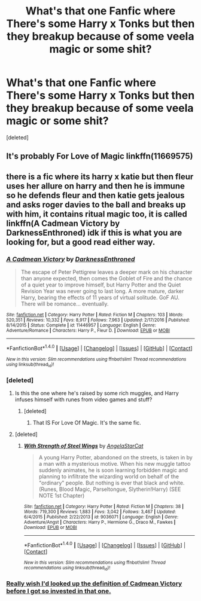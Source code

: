 #+TITLE: What's that one Fanfic where There's some Harry x Tonks but then they breakup because of some veela magic or some shit?

* What's that one Fanfic where There's some Harry x Tonks but then they breakup because of some veela magic or some shit?
:PROPERTIES:
:Score: 0
:DateUnix: 1494715435.0
:DateShort: 2017-May-14
:FlairText: Fic Search
:END:
[deleted]


** It's probably For Love of Magic linkffn(11669575)
:PROPERTIES:
:Author: Sennar
:Score: 5
:DateUnix: 1494716872.0
:DateShort: 2017-May-14
:END:


** there is a fic where its harry x katie but then fleur uses her allure on harry and then he is immune so he defends fleur and then katie gets jealous and asks roger davies to the ball and breaks up with him, it contains ritual magic too, it is called linkffn(A Cadmean Victory by DarknessEnthroned) idk if this is what you are looking for, but a good read either way.
:PROPERTIES:
:Author: LoL_KK
:Score: 1
:DateUnix: 1494716775.0
:DateShort: 2017-May-14
:END:

*** [[http://www.fanfiction.net/s/11446957/1/][*/A Cadmean Victory/*]] by [[https://www.fanfiction.net/u/7037477/DarknessEnthroned][/DarknessEnthroned/]]

#+begin_quote
  The escape of Peter Pettigrew leaves a deeper mark on his character than anyone expected, then comes the Goblet of Fire and the chance of a quiet year to improve himself, but Harry Potter and the Quiet Revision Year was never going to last long. A more mature, darker Harry, bearing the effects of 11 years of virtual solitude. GoF AU. There will be romance... eventually.
#+end_quote

^{/Site/: [[http://www.fanfiction.net/][fanfiction.net]] *|* /Category/: Harry Potter *|* /Rated/: Fiction M *|* /Chapters/: 103 *|* /Words/: 520,351 *|* /Reviews/: 10,332 *|* /Favs/: 8,917 *|* /Follows/: 7,963 *|* /Updated/: 2/17/2016 *|* /Published/: 8/14/2015 *|* /Status/: Complete *|* /id/: 11446957 *|* /Language/: English *|* /Genre/: Adventure/Romance *|* /Characters/: Harry P., Fleur D. *|* /Download/: [[http://www.ff2ebook.com/old/ffn-bot/index.php?id=11446957&source=ff&filetype=epub][EPUB]] or [[http://www.ff2ebook.com/old/ffn-bot/index.php?id=11446957&source=ff&filetype=mobi][MOBI]]}

--------------

*FanfictionBot*^{1.4.0} *|* [[[https://github.com/tusing/reddit-ffn-bot/wiki/Usage][Usage]]] | [[[https://github.com/tusing/reddit-ffn-bot/wiki/Changelog][Changelog]]] | [[[https://github.com/tusing/reddit-ffn-bot/issues/][Issues]]] | [[[https://github.com/tusing/reddit-ffn-bot/][GitHub]]] | [[[https://www.reddit.com/message/compose?to=tusing][Contact]]]

^{/New in this version: Slim recommendations using/ ffnbot!slim! /Thread recommendations using/ linksub(thread_id)!}
:PROPERTIES:
:Author: FanfictionBot
:Score: 1
:DateUnix: 1494716811.0
:DateShort: 2017-May-14
:END:


*** [deleted]
:PROPERTIES:
:Score: 1
:DateUnix: 1494716886.0
:DateShort: 2017-May-14
:END:

**** Is this the one where he's raised by some rich muggles, and Harry infuses himself with runes from video games and stuff?
:PROPERTIES:
:Author: aaronhowser1
:Score: 1
:DateUnix: 1494725354.0
:DateShort: 2017-May-14
:END:

***** [deleted]
:PROPERTIES:
:Score: 1
:DateUnix: 1494736159.0
:DateShort: 2017-May-14
:END:

****** That IS For Love Of Magic. It's the same fic.
:PROPERTIES:
:Author: PoliteFrenchCanadian
:Score: 1
:DateUnix: 1494832306.0
:DateShort: 2017-May-15
:END:


**** [deleted]
:PROPERTIES:
:Score: 1
:DateUnix: 1494772298.0
:DateShort: 2017-May-14
:END:

***** [[http://www.fanfiction.net/s/9036071/1/][*/With Strength of Steel Wings/*]] by [[https://www.fanfiction.net/u/717542/AngelaStarCat][/AngelaStarCat/]]

#+begin_quote
  A young Harry Potter, abandoned on the streets, is taken in by a man with a mysterious motive. When his new muggle tattoo suddenly animates, he is soon learning forbidden magic and planning to infiltrate the wizarding world on behalf of the "ordinary" people. But nothing is ever that black and white. (Runes, Blood Magic, Parseltongue, Slytherin!Harry) (SEE NOTE 1st Chapter)
#+end_quote

^{/Site/: [[http://www.fanfiction.net/][fanfiction.net]] *|* /Category/: Harry Potter *|* /Rated/: Fiction M *|* /Chapters/: 38 *|* /Words/: 719,300 *|* /Reviews/: 1,883 *|* /Favs/: 3,042 *|* /Follows/: 3,467 *|* /Updated/: 6/4/2015 *|* /Published/: 2/22/2013 *|* /id/: 9036071 *|* /Language/: English *|* /Genre/: Adventure/Angst *|* /Characters/: Harry P., Hermione G., Draco M., Fawkes *|* /Download/: [[http://www.ff2ebook.com/old/ffn-bot/index.php?id=9036071&source=ff&filetype=epub][EPUB]] or [[http://www.ff2ebook.com/old/ffn-bot/index.php?id=9036071&source=ff&filetype=mobi][MOBI]]}

--------------

*FanfictionBot*^{1.4.0} *|* [[[https://github.com/tusing/reddit-ffn-bot/wiki/Usage][Usage]]] | [[[https://github.com/tusing/reddit-ffn-bot/wiki/Changelog][Changelog]]] | [[[https://github.com/tusing/reddit-ffn-bot/issues/][Issues]]] | [[[https://github.com/tusing/reddit-ffn-bot/][GitHub]]] | [[[https://www.reddit.com/message/compose?to=tusing][Contact]]]

^{/New in this version: Slim recommendations using/ ffnbot!slim! /Thread recommendations using/ linksub(thread_id)!}
:PROPERTIES:
:Author: FanfictionBot
:Score: 1
:DateUnix: 1494772307.0
:DateShort: 2017-May-14
:END:


*** [[/spoiler][Really wish I'd looked up the definition of Cadmean Victory before I got so invested in that one.]]
:PROPERTIES:
:Author: ThellraAK
:Score: 1
:DateUnix: 1495252243.0
:DateShort: 2017-May-20
:END:
